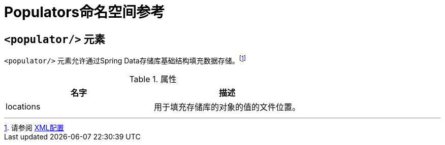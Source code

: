 // [appendix]
[[populator.namespace-reference]]
= Populators命名空间参考

[[populator.namespace-dao-config]]
== `<populator/>` 元素

`<populator/>` 元素允许通过Spring Data存储库基础结构填充数据存储。footnote:[请参阅 <<repositories.create-instances.spring,XML配置>>]

.属性
|===
| 名字 | 描述

| locations
| 用于填充存储库的对象的值的文件位置。
|===
